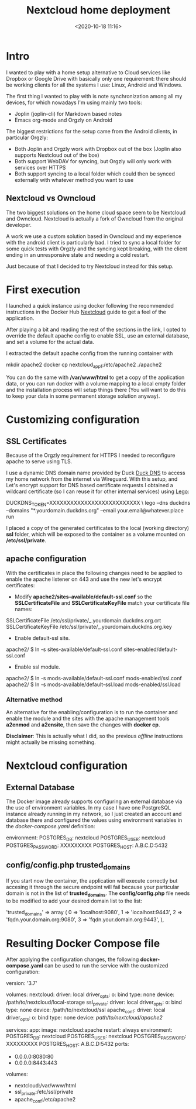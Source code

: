 #+TITLE: Nextcloud home deployment
#+date: <2020-10-18 11:16>
#+filetags: docker nextcloud

* Intro

I wanted to play with a home setup alternative to Cloud services like Dropbox or
Google Drive with basically only one requirement: there should be working clients
for all the systems I use: Linux, Android and Windows.

The first thing I wanted to play with is note synchronization among all my 
devices, for which nowadays I'm using mainly two tools:
 * Joplin (joplin-cli) for Markdown based notes
 * Emacs org-mode and Orgzly on Android

The biggest restrictions for the setup came from the Android clients, in particular Orgzly:
 * Both Joplin and Orgzly work with Dropbox out of the box (Joplin also supports Nextcloud out of the box)
 * Both support WebDAV for syncing, but Orgzly will only work with services over HTTPS
 * Both support syncing to a local folder which could then be synced externally with whatever method you want to use

** Nextcloud vs Owncloud

The two biggest solutions on the home cloud space seem to be Nextcloud and Owncloud.
Nextcloud is actually a fork of Owncloud from the original developer.

A work we use a custom solution based in Owncloud and my experience with the android client
is particularly bad. I tried to sync a local folder for some quick tests with Orgzly 
and the syncing kept breaking, with the client ending in an unresponsive state and needing
a cold restart. 

Just because of that I decided to try Nextcloud instead for this setup.

* First execution

I launched a quick instance using docker following the recommended instructions
in the Docker Hub [[https://hub.docker.com/_/nextcloud][Nextcloud]] guide to get a feel of the application.

After playing a bit and reading the rest of the sections in the link, I opted to
override the default apache config to enable SSL, use an external database, and
set a volume for the actual data.

I extracted the default apache config from the running container with 
#+BEGIN_EXAMPLE bash
mkdir apache2
docker cp nextcloud_app_1:/etc/apache2 ./apache2
#+END_EXAMPLE

You can do the same with */var/www/html* to get a copy of the application data,
or you can run docker with a volume mapping to a local empty folder and the installation
process will setup things there (You will want to do this to keep your data in some permanent
 storage solution anyway).

* Customizing configuration

** SSL Certificates

Because of the Orgzly requirement for HTTPS I needed to reconfigure apache to serve using
TLS.

I use a dynamic DNS domain name provided by Duck [[https://www.duckdns.org][Duck DNS]] to access my home network from the internet
via Wireguard.  With this setup, and Let's encrypt support for DNS based certificate requests
I obtained a wildcard certificate (so I can reuse it for other internal services) using [[https://go-acme.github.io/lego/][Lego]]:

#+BEGIN_EXAMPLE bash
DUCKDNS_TOKEN=XXXXXXXXXXXXXXXXXXXXXXXXXX \
 lego --dns duckdns --domains "*.yourdomain.duckdns.org" --email your.email@whatever.place run
#+END_EXAMPLE

I placed a copy of the generated certificates to the local (working directory)  **ssl** folder, 
which will be exposed to the container as a volume mounted on **/etc/ssl/private**.

** apache configuration

With the certificates in place the following changes need to be applied to enable the apache 
listener on 443 and use the new let's encrypt certificates:

  * Modify *apache2/sites-available/default-ssl.conf* so the *SSLCertificateFile* and *SSLCertificateKeyFile* match your certificate file names:

#+BEGIN_EXAMPLE conf
    SSLCertificateFile  /etc/ssl/private/_.yourdomain.duckdns.org.crt
    SSLCertificateKeyFile /etc/ssl/private/_.yourdomain.duckdns.org.key
#+END_EXAMPLE

  * Enable default-ssl site.
#+BEGIN_EXAMPLE bash
apache2/ $ ln -s sites-available/default-ssl.conf sites-enabled/default-ssl.conf
#+END_EXAMPLE
  * Enable ssl module.
#+BEGIN_EXAMPLE bash
apache2/ $ ln -s mods-available/default-ssl.conf mods-enabled/ssl.conf
apache2/ $ ln -s mods-available/default-ssl.load mods-enabled/ssl.load
#+END_EXAMPLE

*** Alternative method

An alternative for the enabling/configuration is to run the container and enable
the module and the sites with the apache management tools **a2enmod** and **a2ensite**, then
save the changes with **docker cp**. 

*Disclaimer*: This is actually what I did, so the previous /offline/ instructions might actually be missing something.

* Nextcloud configuration 

** External Database

The Docker image already supports configuring an external database via the use of 
environment variables. In my case I have one PostgreSQL instance already running in my 
network, so I just created an account and database there and configured the values
using environment variables in the /docker-compose.yaml/ definition:

#+BEGIN_EXAMPLE yaml
    environment:
      POSTGRES_DB: nextcloud 
      POSTGRES_USER: nextcloud 
      POSTGRES_PASSWORD: XXXXXXXXX
      POSTGRES_HOST: A.B.C.D:5432 
#+END_EXAMPLE

** config/config.php trusted_domains

If you start now the container, the application will execute correctly but accesing it through the secure
endpoint will fail because your particular domain is not in the list of *trusted_domains*. The *config/config.php*
file needs to be modified to add your desired domain list to the list:

#+BEGIN_EXAMPLE php
'trusted_domains' => 
  array (
    0 => 'localhost:9080',
    1 => 'localhost:9443',
    2 => 'fqdn.your.domain.org:9080',
    3 => 'fqdn.your.domain.org:9443',
  ),
#+END_EXAMPLE


* Resulting Docker Compose file

After applying the configuration changes, the following *docker-compose.yaml* can be used
to run the service with the customized configuration:

#+BEGIN_EXAMPLE yaml
version: '3.7'

volumes:
  nextcloud:
    driver: local
    driver_opts:
      o: bind
      type: none
      device: /path/to/nextcloud/local-storage
  ssl_private:
    driver: local
    driver_opts:
      o: bind
      type: none
      device: /path/to/nextcloud/ssl
  apache_conf:
    driver: local
    driver_opts:
      o: bind
      type: none
      device: /path/to/nextcloud/apache2/

services:
  app:
    image: nextcloud:apache
    restart: always
    environment:
      POSTGRES_DB: nextcloud 
      POSTGRES_USER: nextcloud 
      POSTGRES_PASSWORD: XXXXXXXXX
      POSTGRES_HOST: A.B.C.D:5432 
    ports:
      - 0.0.0.0:8080:80
      - 0.0.0.0:8443:443
    volumes:
      - nextcloud:/var/www/html
      - ssl_private:/etc/ssl/private
      - apache_conf:/etc/apache2
#+END_EXAMPLE
